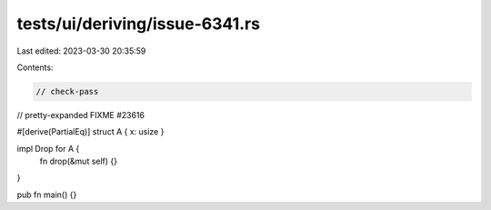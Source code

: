 tests/ui/deriving/issue-6341.rs
===============================

Last edited: 2023-03-30 20:35:59

Contents:

.. code-block:: rs

    // check-pass
// pretty-expanded FIXME #23616

#[derive(PartialEq)]
struct A { x: usize }

impl Drop for A {
    fn drop(&mut self) {}
}

pub fn main() {}


